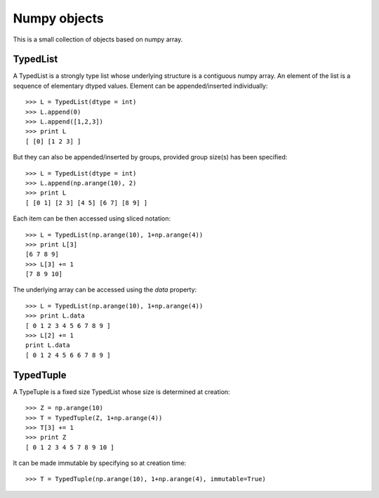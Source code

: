 Numpy objects
=============

This is a small collection of objects based on numpy array.


TypedList
---------

A TypedList is a strongly type list whose underlying structure is a contiguous
numpy array. An element of the list is a sequence of elementary dtyped values.
Element can be appended/inserted individually::

    >>> L = TypedList(dtype = int)
    >>> L.append(0)
    >>> L.append([1,2,3])
    >>> print L
    [ [0] [1 2 3] ]

But they can also be appended/inserted by groups, provided group size(s) has
been specified::

    >>> L = TypedList(dtype = int)
    >>> L.append(np.arange(10), 2)
    >>> print L
    [ [0 1] [2 3] [4 5] [6 7] [8 9] ]

Each item can be then accessed using sliced notation::

    >>> L = TypedList(np.arange(10), 1+np.arange(4))
    >>> print L[3]
    [6 7 8 9]
    >>> L[3] += 1
    [7 8 9 10]

The underlying array can be accessed using the `data` property::

    >>> L = TypedList(np.arange(10), 1+np.arange(4))
    >>> print L.data
    [ 0 1 2 3 4 5 6 7 8 9 ]
    >>> L[2] += 1
    print L.data
    [ 0 1 2 4 5 6 6 7 8 9 ]


TypedTuple
----------

A TypeTuple is a fixed size TypedList whose size is determined at creation::

    >>> Z = np.arange(10)
    >>> T = TypedTuple(Z, 1+np.arange(4))
    >>> T[3] += 1
    >>> print Z
    [ 0 1 2 3 4 5 7 8 9 10 ]

It can be made immutable by specifying so at creation time::

    >>> T = TypedTuple(np.arange(10), 1+np.arange(4), immutable=True)
